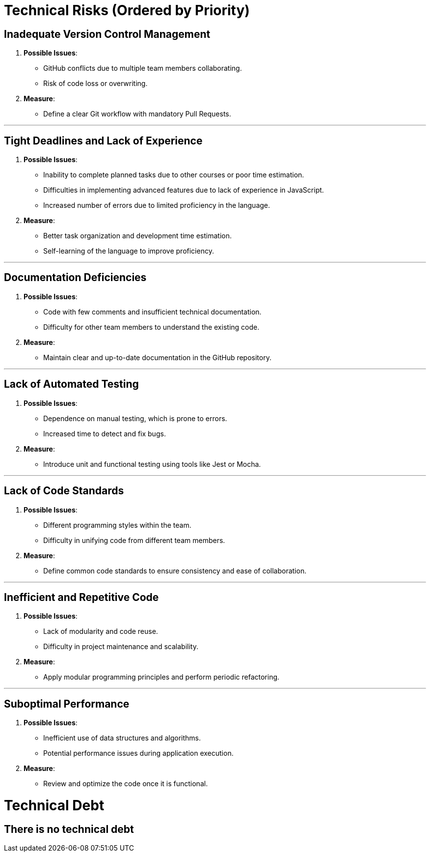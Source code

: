 ifndef::imagesdir[:imagesdir: ../images]

[[section-technical-risks]]

ifdef::arc42help[]
[role="arc42help"]
****
.Contents
A list of identified technical risks or technical debts, ordered by priority

.Motivation
“Risk management is project management for grown-ups” (Tim Lister, Atlantic Systems Guild.) 

This should be your motto for systematic detection and evaluation of risks and technical debts in the architecture, which will be needed by management stakeholders (e.g. project managers, product owners) as part of the overall risk analysis and measurement planning.

.Form
List of risks and/or technical debts, probably including suggested measures to minimize, mitigate or avoid risks or reduce technical debts.


.Further Information

See https://docs.arc42.org/section-11/[Risks and Technical Debt] in the arc42 documentation.

****
endif::arc42help[]

= Technical Risks (Ordered by Priority)

== Inadequate Version Control Management
  . *Possible Issues*:
    - GitHub conflicts due to multiple team members collaborating.
    - Risk of code loss or overwriting.
  . *Measure*:
    - Define a clear Git workflow with mandatory Pull Requests.

---

== Tight Deadlines and Lack of Experience
  . *Possible Issues*:
    - Inability to complete planned tasks due to other courses or poor time estimation.
    - Difficulties in implementing advanced features due to lack of experience in JavaScript.
    - Increased number of errors due to limited proficiency in the language.
  . *Measure*:
    - Better task organization and development time estimation.
    - Self-learning of the language to improve proficiency.

---

== Documentation Deficiencies
  . *Possible Issues*:
    - Code with few comments and insufficient technical documentation.
    - Difficulty for other team members to understand the existing code.
  . *Measure*:
    - Maintain clear and up-to-date documentation in the GitHub repository.

---

== Lack of Automated Testing
  . *Possible Issues*:
    - Dependence on manual testing, which is prone to errors.
    - Increased time to detect and fix bugs.
  . *Measure*:
    - Introduce unit and functional testing using tools like Jest or Mocha.

---

== Lack of Code Standards
  . *Possible Issues*:
    - Different programming styles within the team.
    - Difficulty in unifying code from different team members.
  . *Measure*:
    - Define common code standards to ensure consistency and ease of collaboration.

---

== Inefficient and Repetitive Code
  . *Possible Issues*:
    - Lack of modularity and code reuse.
    - Difficulty in project maintenance and scalability.
  . *Measure*:
    - Apply modular programming principles and perform periodic refactoring.

---

== Suboptimal Performance
  . *Possible Issues*:
    - Inefficient use of data structures and algorithms.
    - Potential performance issues during application execution.
  . *Measure*:
    - Review and optimize the code once it is functional.

= Technical Debt

== There is no technical debt
